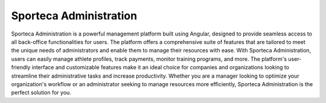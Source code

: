 Sporteca Administration
=======================

Sporteca Administration is a powerful management platform built using Angular, designed to provide seamless access to all back-office functionalities for users. The platform offers a comprehensive suite of features that are tailored to meet the unique needs of administrators and enable them to manage their resources with ease. With Sporteca Administration, users can easily manage athlete profiles, track payments, monitor training programs, and more. The platform's user-friendly interface and customizable features make it an ideal choice for companies and organizations looking to streamline their administrative tasks and increase productivity. Whether you are a manager looking to optimize your organization's workflow or an administrator seeking to manage resources more efficiently, Sporteca Administration is the perfect solution for you.